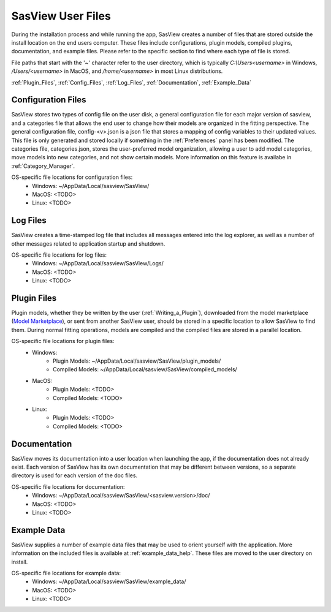 .. sasview_files.rst

.. Initial Draft: J Krzywon, Apr 2025
.. Last Updated: J Krzywon, Apr. r, 2025

.. _UserFiles:

SasView User Files
==================

During the installation process and while running the app, SasView creates a number of files that are stored outside
the install location on the end users computer. These files include configurations, plugin models, compiled plugins,
documentation, and example files. Please refer to the specific section to find where each type of file is stored.

File paths that start with the '~' character refer to the user directory, which is typically `C:\\Users\<username>` in
Windows, `/Users/<username>` in MacOS, and `/home/<username>` in most Linux distributions.


:ref:`Plugin_Files`, :ref:`Config_Files`, :ref:`Log_Files`, :ref:`Documentation`, :ref:`Example_Data`

.. _Config_Files:

Configuration Files
--------------------
SasView stores two types of config file on the user disk, a general configuration file for each major version of sasview,
and a categories file that allows the end user to change how their models are organized in the fitting perspective. The
general configuration file, config-<v>.json is a json file that stores a mapping of config variables to their updated values.
This file is only generated and stored locally if something in the :ref:`Preferences` panel has been modified. The categories
file, categories.json, stores the user-preferred model organization, allowing a user to add model categories, move models
into new categories, and not show certain models. More information on this feature is availabe in :ref:`Category_Manager`.

OS-specific file locations for configuration files:
 - Windows: ~/AppData/Local/sasview/SasView/
 - MacOS: <TODO>
 - Linux: <TODO>

.. _Log_Files:

Log Files
---------
SasView creates a time-stamped log file that includes all messages entered into the log explorer, as well as a number of
other messages related to application startup and shutdown.

OS-specific file locations for log files:
 - Windows: ~/AppData/Local/sasview/SasView/Logs/
 - MacOS: <TODO>
 - Linux: <TODO>

.. _Plugin_Files:

Plugin Files
------------
Plugin models, whether they be written by the user (:ref:`Writing_a_Plugin`), downloaded from the model marketplace
(`Model Marketplace <https://marketplace.sasview.org/>`_), or sent from another SasView user, should be stored in a
specific location to allow SasView to find them. During normal fitting operations, models are compiled and the compiled
files are stored in a parallel location.

OS-specific file locations for plugin files:
 - Windows:
    - Plugin Models: ~/AppData/Local/sasview/SasView/plugin_models/
    - Compiled Models: ~/AppData/Local/sasview/SasView/compiled_models/
 - MacOS:
    - Plugin Models: <TODO>
    - Compiled Models: <TODO>
 - Linux:
    - Plugin Models: <TODO>
    - Compiled Models: <TODO>

.. _Documentation:

Documentation
-------------
SasView moves its documentation into a user location when launching the app, if the documentation does not already exist.
Each version of SasView has its own documentation that may be different between versions, so a separate directory is used
for each version of the doc files.

OS-specific file locations for documentation:
 - Windows: ~/AppData/Local/sasview/SasView/<sasview.version>/doc/
 - MacOS: <TODO>
 - Linux: <TODO>


.. _Example_Data:

Example Data
------------
SasView supplies a number of example data files that may be used to orient yourself with the application. More information
on the included files is available at :ref:`example_data_help`. These files are moved to the user directory on install.

OS-specific file locations for example data:
 - Windows: ~/AppData/Local/sasview/SasView/example_data/
 - MacOS: <TODO>
 - Linux: <TODO>
